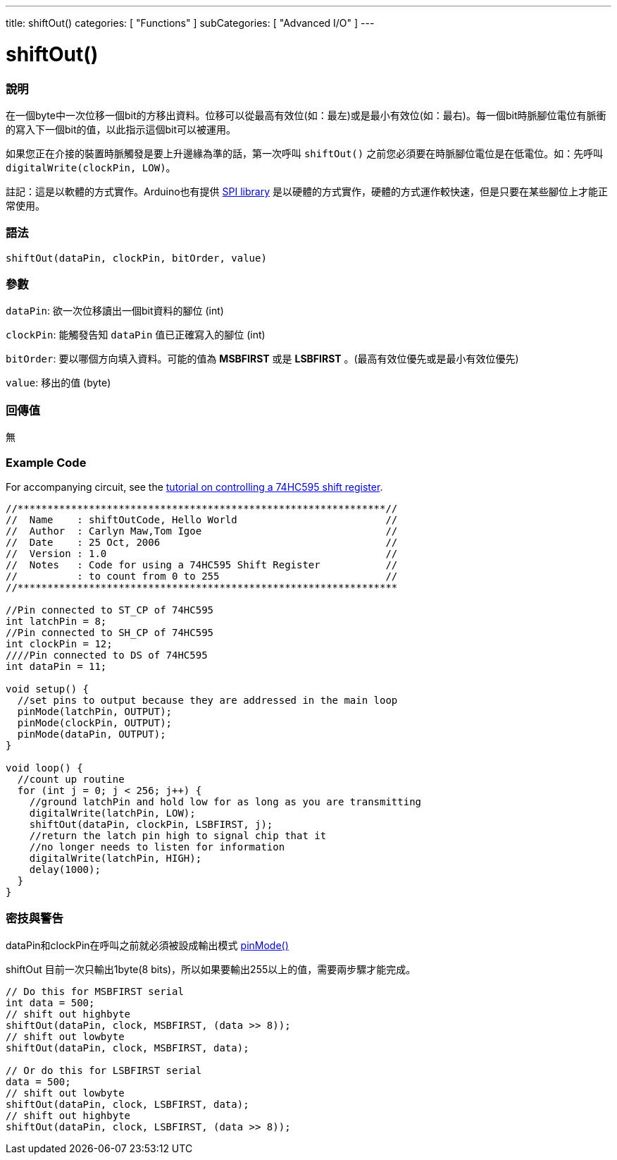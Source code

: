 ---
title: shiftOut()
categories: [ "Functions" ]
subCategories: [ "Advanced I/O" ]
---

= shiftOut()


// OVERVIEW SECTION STARTS
[#overview]
--

[float]
=== 說明
在一個byte中一次位移一個bit的方移出資料。位移可以從最高有效位(如：最左)或是最小有效位(如：最右)。每一個bit時脈腳位電位有脈衝的寫入下一個bit的值，以此指示這個bit可以被運用。

如果您正在介接的裝置時脈觸發是要上升邊緣為準的話，第一次呼叫 `shiftOut()` 之前您必須要在時脈腳位電位是在低電位。如：先呼叫 `digitalWrite(clockPin, LOW)`。

註記：這是以軟體的方式實作。Arduino也有提供 link:https://www.arduino.cc/en/Reference/SPI[SPI library] 是以硬體的方式實作，硬體的方式運作較快速，但是只要在某些腳位上才能正常使用。
[%hardbreaks]


[float]
=== 語法
`shiftOut(dataPin, clockPin, bitOrder, value)`


[float]
=== 參數
`dataPin`: 欲一次位移讀出一個bit資料的腳位 (int)

`clockPin`: 能觸發告知 `dataPin` 值已正確寫入的腳位 (int)

`bitOrder`: 要以哪個方向填入資料。可能的值為 *MSBFIRST* 或是 *LSBFIRST* 。(最高有效位優先或是最小有效位優先)

`value`: 移出的值 (byte)

[float]
=== 回傳值
無

--
// OVERVIEW SECTION ENDS




// HOW TO USE SECTION STARTS
[#howtouse]
--

[float]
=== Example Code
// Describe what the example code is all about and add relevant code   ►►►►► THIS SECTION IS MANDATORY ◄◄◄◄◄
For accompanying circuit, see the https://arduino.cc/en/Tutorial/ShiftOut[tutorial on controlling a 74HC595 shift register].

[source,arduino]
----
//**************************************************************//
//  Name    : shiftOutCode, Hello World                         //
//  Author  : Carlyn Maw,Tom Igoe                               //
//  Date    : 25 Oct, 2006                                      //
//  Version : 1.0                                               //
//  Notes   : Code for using a 74HC595 Shift Register           //
//          : to count from 0 to 255                            //
//****************************************************************

//Pin connected to ST_CP of 74HC595
int latchPin = 8;
//Pin connected to SH_CP of 74HC595
int clockPin = 12;
////Pin connected to DS of 74HC595
int dataPin = 11;

void setup() {
  //set pins to output because they are addressed in the main loop
  pinMode(latchPin, OUTPUT);
  pinMode(clockPin, OUTPUT);
  pinMode(dataPin, OUTPUT);
}

void loop() {
  //count up routine
  for (int j = 0; j < 256; j++) {
    //ground latchPin and hold low for as long as you are transmitting
    digitalWrite(latchPin, LOW);
    shiftOut(dataPin, clockPin, LSBFIRST, j);
    //return the latch pin high to signal chip that it
    //no longer needs to listen for information
    digitalWrite(latchPin, HIGH);
    delay(1000);
  }
}
----
[%hardbreaks]

[float]
=== 密技與警告
dataPin和clockPin在呼叫之前就必須被設成輸出模式  link:../../digital-io/pinmode[pinMode()]

shiftOut 目前一次只輸出1byte(8 bits)，所以如果要輸出255以上的值，需要兩步驟才能完成。
[source,arduino]
----
// Do this for MSBFIRST serial
int data = 500;
// shift out highbyte
shiftOut(dataPin, clock, MSBFIRST, (data >> 8));
// shift out lowbyte
shiftOut(dataPin, clock, MSBFIRST, data);

// Or do this for LSBFIRST serial
data = 500;
// shift out lowbyte
shiftOut(dataPin, clock, LSBFIRST, data);
// shift out highbyte
shiftOut(dataPin, clock, LSBFIRST, (data >> 8));
----
[%hardbreaks]

--
// HOW TO USE SECTION ENDS
